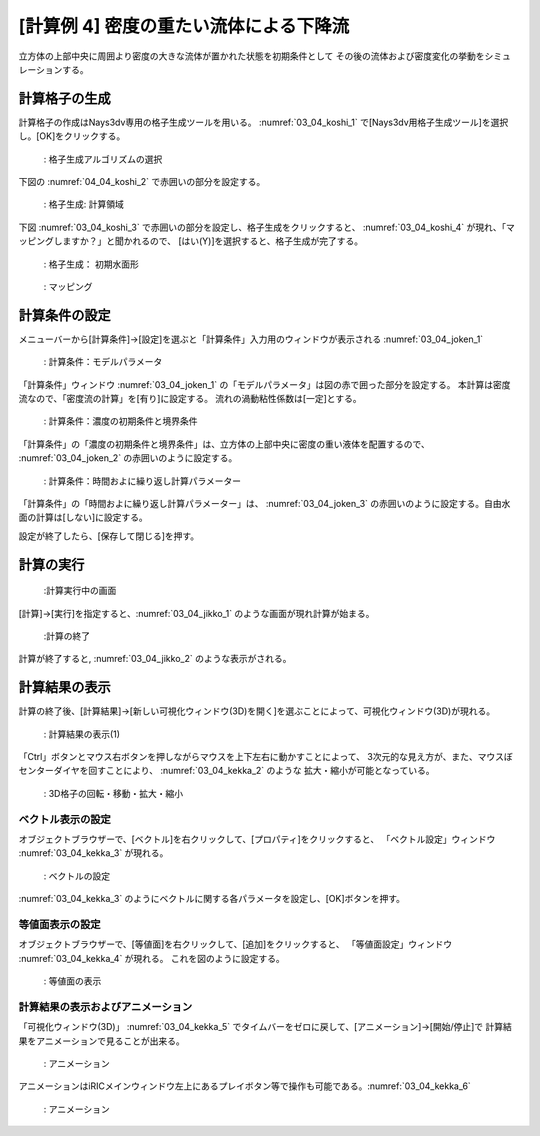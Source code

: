 [計算例 4] 密度の重たい流体による下降流
============================================================================

立方体の上部中央に周囲より密度の大きな流体が置かれた状態を初期条件として
その後の流体および密度変化の挙動をシミュレーションする。

--------------
計算格子の生成
--------------

計算格子の作成はNays3dv専用の格子生成ツールを用いる。 :numref:`03_04_koshi_1` 
で[Nays3dv用格子生成ツール]を選択し。[OK]をクリックする。

.. _03_04_koshi_1:

.. figure:: images/04/koshi_1.png
   :width: 400pt

   : 格子生成アルゴリズムの選択

下図の :numref:`04_04_koshi_2` で赤囲いの部分を設定する。 

.. _04_04_koshi_2:

.. figure:: images/04/koshi_2.png
   :width: 250pt

   : 格子生成: 計算領域

下図 :numref:`03_04_koshi_3` で赤囲いの部分を設定し、格子生成をクリックすると、
:numref:`03_04_koshi_4` が現れ、「マッピングしますか？」と聞かれるので、
[はい(Y)]を選択すると、格子生成が完了する。

.. _03_04_koshi_3:

.. figure:: images/04/koshi_3.png
   :width: 250pt

   : 格子生成： 初期水面形


.. _03_04_koshi_4:

.. figure:: images/04/koshi_4.png
   :width: 400pt

   : マッピング

--------------
計算条件の設定
--------------

メニューバーから[計算条件]→[設定]を選ぶと「計算条件」入力用のウィンドウが表示される :numref:`03_04_joken_1` 

.. _03_04_joken_1:

.. figure:: images/04/joken_1.png
   :width: 400pt

   : 計算条件：モデルパラメータ


「計算条件」ウィンドウ :numref:`03_04_joken_1` の「モデルパラメータ」は図の赤で囲った部分を設定する。
本計算は密度流なので、「密度流の計算」を[有り]に設定する。
流れの渦動粘性係数は[一定]とする。

.. _03_04_joken_2:

.. figure:: images/04/joken_2.png
   :width: 400pt

   : 計算条件：濃度の初期条件と境界条件

「計算条件」の「濃度の初期条件と境界条件」は、立方体の上部中央に密度の重い液体を配置するので、
:numref:`03_04_joken_2` の赤囲いのように設定する。


.. _03_04_joken_3:

.. figure:: images/04/joken_3.png
   :width: 400pt

   : 計算条件：時間およに繰り返し計算パラメーター

「計算条件」の「時間およに繰り返し計算パラメーター」は、
:numref:`03_04_joken_3` の赤囲いのように設定する。自由水面の計算は[しない]に設定する。

設定が終了したら、[保存して閉じる]を押す。

------------
計算の実行
------------

.. _03_04_jikko_1:

.. figure:: images/04/jikko_1.png
   :width: 90%

   :計算実行中の画面

[計算]→[実行]を指定すると、:numref:`03_04_jikko_1` のような画面が現れ計算が始まる。

.. _03_04_jikko_2:

.. figure:: images/04/jikko_2.png
   :width: 45%

   :計算の終了


計算が終了すると, :numref:`03_04_jikko_2` のような表示がされる。

-------------------------
計算結果の表示
-------------------------

計算の終了後、[計算結果]→[新しい可視化ウィンドウ(3D)を開く]を選ぶことによって、可視化ウィンドウ(3D)が現れる。

.. _03_04_kekka_1:

.. figure:: images/04/kekka_1.png
   :width: 450pt

   : 計算結果の表示(1)
 

「Ctrl」ボタンとマウス右ボタンを押しながらマウスを上下左右に動かすことによって、
3次元的な見え方が、また、マウスぼセンターダイヤを回すことにより、 :numref:`03_04_kekka_2` のような
拡大・縮小が可能となっている。

.. _03_04_kekka_2:

.. figure:: images/04/kekka_2.png
   :width: 450pt

   : 3D格子の回転・移動・拡大・縮小
 


^^^^^^^^^^^^^^^^^^^^^^
ベクトル表示の設定
^^^^^^^^^^^^^^^^^^^^^^

オブジェクトブラウザーで、[ベクトル]を右クリックして、[プロパティ]をクリックすると、
「ベクトル設定」ウィンドウ :numref:`03_04_kekka_3` が現れる。

.. _03_04_kekka_3:

.. figure:: images/04/kekka_3.png
   :width: 450pt

   : ベクトルの設定
 

:numref:`03_04_kekka_3` のようにベクトルに関する各パラメータを設定し、[OK]ボタンを押す。

^^^^^^^^^^^^^^^^^^^^^^^
等値面表示の設定
^^^^^^^^^^^^^^^^^^^^^^^

オブジェクトブラウザーで、[等値面]を右クリックして、[追加]をクリックすると、
「等値面設定」ウィンドウ :numref:`03_04_kekka_4` が現れる。 これを図のように設定する。

.. _03_04_kekka_4:

.. figure:: images/04/kekka_4.png
   :width: 200pt

   : 等値面の表示
 
^^^^^^^^^^^^^^^^^^^^^^^^^^^^^^^^^^
計算結果の表示およびアニメーション
^^^^^^^^^^^^^^^^^^^^^^^^^^^^^^^^^^

「可視化ウィンドウ(3D)」 :numref:`03_04_kekka_5` でタイムバーをゼロに戻して、[アニメーション]→[開始/停止]で
計算結果をアニメーションで見ることが出来る。

.. _03_04_kekka_5:

.. figure:: images/04/kekka_5.png
   :width: 450pt

   : アニメーション
 

.. figure:: images/04/ex4.gif

アニメーションはiRICメインウィンドウ左上にあるプレイボタン等で操作も可能である。:numref:`03_04_kekka_6` 

.. _03_04_kekka_6:

.. figure:: images/04/kekka_6.png
   :width: 450pt

   : アニメーション
 



 




